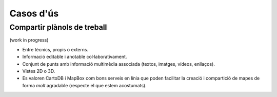 ==========
Casos d'ús
==========

Compartir plànols de treball
----------------------------

(work in progress)

* Entre tècnics, propis o externs.
* Informació editable i anotable col·laborativament.
* Conjunt de punts amb informació multimèdia associada (textos, imatges, vídeos, enllaços).
* Vistes 2D o 3D.
* Es valoren CartoDB i MapBox com bons serveis en línia que poden facilitar la creació i compartició de mapes de forma *molt* agradable (respecte el que estem acostumats).